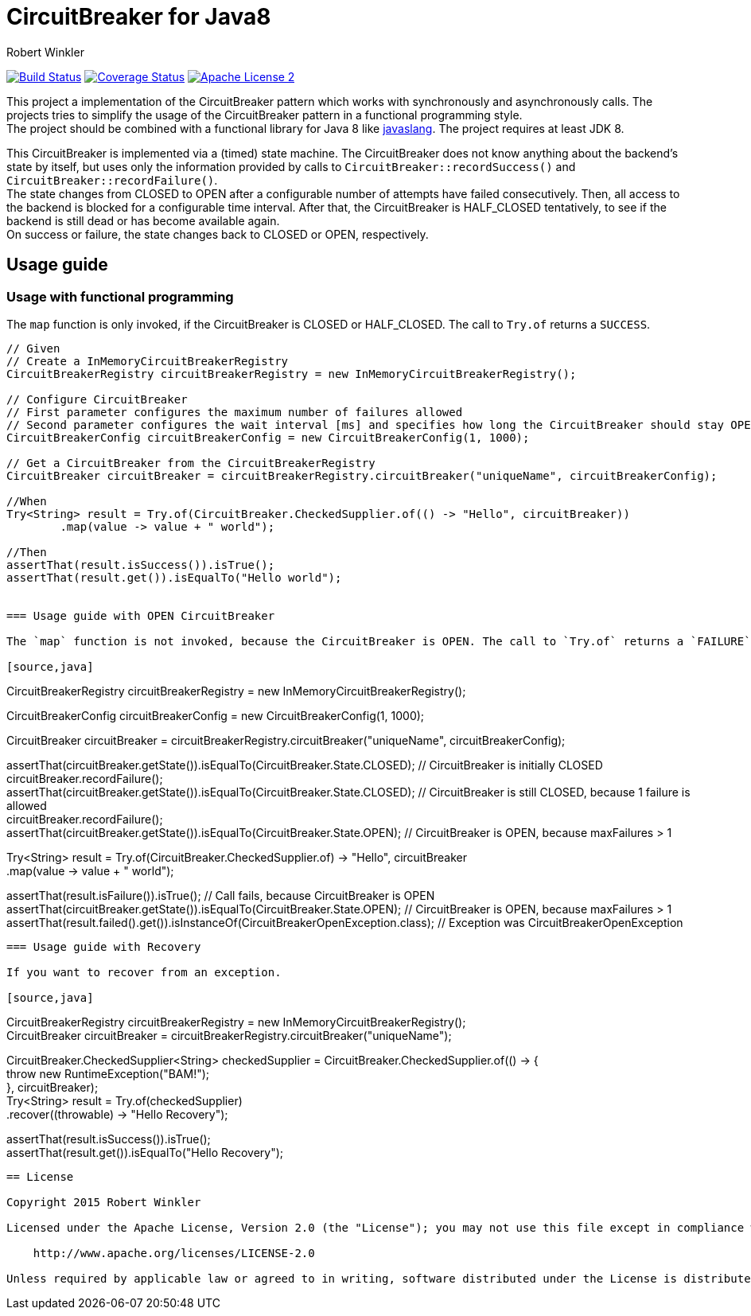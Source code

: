 = CircuitBreaker for Java8
:author: Robert Winkler
:version: 0.1.0
:hardbreaks:

image:https://travis-ci.org/RobWin/circuitbreaker-java8.svg?branch=master["Build Status", link="https://travis-ci.org/RobWin/circuitbreaker-java8"] image:https://coveralls.io/repos/RobWin/circuitbreaker-java8/badge.svg["Coverage Status", link="https://coveralls.io/r/RobWin/circuitbreaker-java8"] image:http://img.shields.io/badge/license-ASF2-blue.svg["Apache License 2", link="http://www.apache.org/licenses/LICENSE-2.0.txt"]

This project a implementation of the CircuitBreaker pattern which works with synchronously and asynchronously calls. The projects tries to simplify the usage of the CircuitBreaker pattern in a functional programming style.
The project should be combined with a functional library for Java 8 like https://github.com/javaslang/javaslang[javaslang]. The project requires at least JDK 8.

This CircuitBreaker is implemented via a (timed) state machine. The CircuitBreaker does not know anything about the backend's state by itself, but uses only the information provided by calls to `CircuitBreaker::recordSuccess()` and `CircuitBreaker::recordFailure()`.
The state changes from CLOSED to OPEN after a configurable number of attempts have failed consecutively. Then, all access to the backend is blocked for a configurable time interval. After that, the CircuitBreaker is HALF_CLOSED tentatively, to see if the backend is still dead or has become available again.
On success or failure, the state changes back to CLOSED or OPEN, respectively.

== Usage guide

=== Usage with functional programming

The `map` function is only invoked, if the CircuitBreaker is CLOSED or HALF_CLOSED. The call to `Try.of` returns a `SUCCESS`.

[source,java]
----
// Given
// Create a InMemoryCircuitBreakerRegistry
CircuitBreakerRegistry circuitBreakerRegistry = new InMemoryCircuitBreakerRegistry();

// Configure CircuitBreaker
// First parameter configures the maximum number of failures allowed
// Second parameter configures the wait interval [ms] and specifies how long the CircuitBreaker should stay OPEN
CircuitBreakerConfig circuitBreakerConfig = new CircuitBreakerConfig(1, 1000);

// Get a CircuitBreaker from the CircuitBreakerRegistry
CircuitBreaker circuitBreaker = circuitBreakerRegistry.circuitBreaker("uniqueName", circuitBreakerConfig);

//When
Try<String> result = Try.of(CircuitBreaker.CheckedSupplier.of(() -> "Hello", circuitBreaker))
        .map(value -> value + " world");

//Then
assertThat(result.isSuccess()).isTrue();
assertThat(result.get()).isEqualTo("Hello world");


=== Usage guide with OPEN CircuitBreaker

The `map` function is not invoked, because the CircuitBreaker is OPEN. The call to `Try.of` returns a `FAILURE`.

[source,java]
----
// Create a InMemoryCircuitBreakerRegistry
CircuitBreakerRegistry circuitBreakerRegistry = new InMemoryCircuitBreakerRegistry();

// Configure CircuitBreaker
// First parameter configures the maximum number of failures allowed
// Second parameter configures the wait interval [ms] and specifies how long the CircuitBreaker should stay OPEN
CircuitBreakerConfig circuitBreakerConfig = new CircuitBreakerConfig(1, 1000);

// Get a CircuitBreaker from the CircuitBreakerRegistry
CircuitBreaker circuitBreaker = circuitBreakerRegistry.circuitBreaker("uniqueName", circuitBreakerConfig);

// Prepare test case
assertThat(circuitBreaker.getState()).isEqualTo(CircuitBreaker.State.CLOSED); // CircuitBreaker is initially CLOSED
circuitBreaker.recordFailure();
assertThat(circuitBreaker.getState()).isEqualTo(CircuitBreaker.State.CLOSED); // CircuitBreaker is still CLOSED, because 1 failure is allowed
circuitBreaker.recordFailure();
assertThat(circuitBreaker.getState()).isEqualTo(CircuitBreaker.State.OPEN); // CircuitBreaker is OPEN, because maxFailures > 1

// When
// Wrap a standard Java8 Supplier with a CircuitBreaker
Try<String> result = Try.of(CircuitBreaker.CheckedSupplier.of(() -> "Hello", circuitBreaker))
        .map(value -> value + " world");

// Then
assertThat(result.isFailure()).isTrue(); // Call fails, because CircuitBreaker is OPEN
assertThat(circuitBreaker.getState()).isEqualTo(CircuitBreaker.State.OPEN); // CircuitBreaker is OPEN, because maxFailures > 1
assertThat(result.failed().get()).isInstanceOf(CircuitBreakerOpenException.class); // Exception was CircuitBreakerOpenException
----

=== Usage guide with Recovery

If you want to recover from an exception.

[source,java]
----
//Given
CircuitBreakerRegistry circuitBreakerRegistry = new InMemoryCircuitBreakerRegistry();
CircuitBreaker circuitBreaker = circuitBreakerRegistry.circuitBreaker("uniqueName");

//When
CircuitBreaker.CheckedSupplier<String> checkedSupplier = CircuitBreaker.CheckedSupplier.of(() -> {
    throw new RuntimeException("BAM!");
}, circuitBreaker);
Try<String> result = Try.of(checkedSupplier)
        .recover((throwable) -> "Hello Recovery");

//Then
assertThat(result.isSuccess()).isTrue();
assertThat(result.get()).isEqualTo("Hello Recovery");
----

== License

Copyright 2015 Robert Winkler

Licensed under the Apache License, Version 2.0 (the "License"); you may not use this file except in compliance with the License. You may obtain a copy of the License at

    http://www.apache.org/licenses/LICENSE-2.0

Unless required by applicable law or agreed to in writing, software distributed under the License is distributed on an "AS IS" BASIS, WITHOUT WARRANTIES OR CONDITIONS OF ANY KIND, either express or implied. See the License for the specific language governing permissions and limitations under the License.
